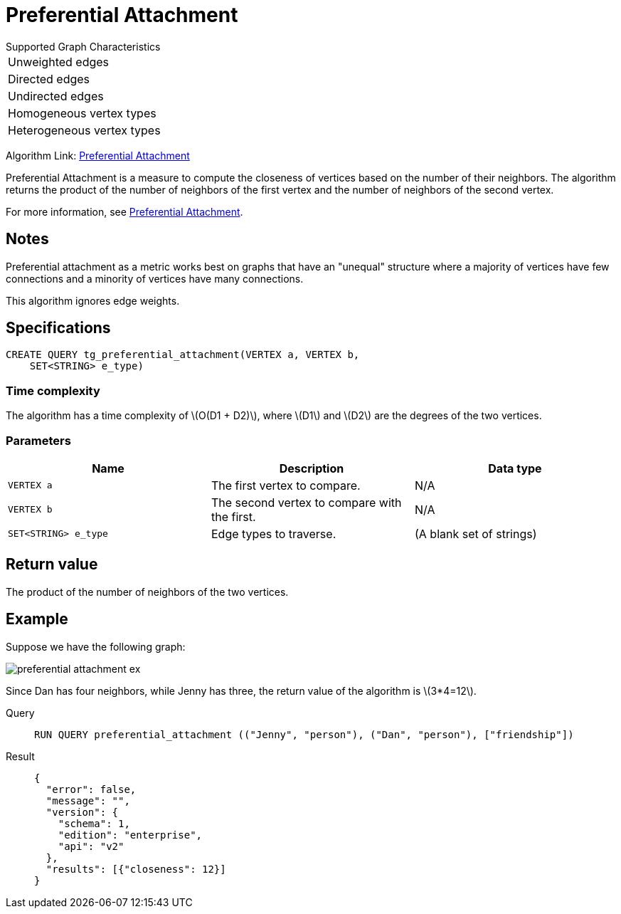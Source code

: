 = Preferential Attachment
:stem: latex

.Supported Graph Characteristics
****
[cols='1']
|===
^|Unweighted edges
^|Directed edges
^|Undirected edges
^|Homogeneous vertex types
^|Heterogeneous vertex types
|===

Algorithm Link: link:https://github.com/tigergraph/gsql-graph-algorithms/tree/master/algorithms/Topological%20Link%20Prediction/preferential_attachment[Preferential Attachment]

****


Preferential Attachment is a measure to compute the closeness of vertices based on the number of their neighbors.
The algorithm returns the product of the number of neighbors of the first vertex and the number of neighbors of the second vertex.

For more information, see https://en.wikipedia.org/wiki/Preferential_attachment[Preferential Attachment].

== Notes

Preferential attachment as a metric works best on graphs that have an "unequal" structure where a majority of vertices have few connections and a minority of vertices have many connections.

This algorithm ignores edge weights.

== Specifications
[,gsql]
----
CREATE QUERY tg_preferential_attachment(VERTEX a, VERTEX b,
    SET<STRING> e_type)
----

=== Time complexity
The algorithm has a time complexity of stem:[O(D1 + D2)], where stem:[D1] and stem:[D2] are the degrees of the two vertices.

=== Parameters
[cols="1,1,1"]
|===
|Name | Description | Data type

| `VERTEX a`
|  The first vertex to compare.
| N/A

| `VERTEX b`
| The second vertex to compare with the first.
| N/A

| `SET<STRING> e_type`
| Edge types to traverse.
| (A blank set of strings)
|===

== Return value
The product of the number of neighbors of the two vertices.

== Example
Suppose we have the following graph:

image::preferential-attachment-ex.png[]

Since Dan has four neighbors, while Jenny has three, the return value of the algorithm is stem:[3*4=12].

[tabs]
====
Query::
+
--
[,gsql]
----
RUN QUERY preferential_attachment (("Jenny", "person"), ("Dan", "person"), ["friendship"])
----
--
Result::
+
--
[,json]
----
{
  "error": false,
  "message": "",
  "version": {
    "schema": 1,
    "edition": "enterprise",
    "api": "v2"
  },
  "results": [{"closeness": 12}]
}
----
--
====